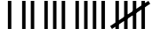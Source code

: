 SplineFontDB: 3.0
FontName: Tally
FullName: Tally
FamilyName: Tally
Weight: Regular
Copyright: Copyright (c) 2016, Kimmo Rundelin
UComments: "2016-9-7: Created with FontForge (http://fontforge.org)"
Version: 001.000
ItalicAngle: 0
UnderlinePosition: -102.4
UnderlineWidth: 51.2
Ascent: 819
Descent: 205
InvalidEm: 0
LayerCount: 2
Layer: 0 0 "Back" 1
Layer: 1 0 "Fore" 0
XUID: [1021 567 2030019708 8889167]
StyleMap: 0x0000
FSType: 0
OS2Version: 0
OS2_WeightWidthSlopeOnly: 0
OS2_UseTypoMetrics: 1
CreationTime: 1473226979
ModificationTime: 1473250660
OS2TypoAscent: 0
OS2TypoAOffset: 1
OS2TypoDescent: 0
OS2TypoDOffset: 1
OS2TypoLinegap: 92
OS2WinAscent: 0
OS2WinAOffset: 1
OS2WinDescent: 0
OS2WinDOffset: 1
HheadAscent: 0
HheadAOffset: 1
HheadDescent: 0
HheadDOffset: 1
MarkAttachClasses: 1
DEI: 91125
Encoding: ISO8859-1
UnicodeInterp: none
NameList: AGL For New Fonts
DisplaySize: -48
AntiAlias: 1
FitToEm: 0
WinInfo: 0 16 4
BeginPrivate: 0
EndPrivate
BeginChars: 256 6

StartChar: one
Encoding: 49 49 0
Width: 400
VWidth: 0
Flags: HW
HStem: 0 22G<150 253>
VStem: 150 102<0 819>
LayerCount: 2
Fore
SplineSet
150 819 m 25
 250 819 l 29
 250 0 l 25
 150 0 l 25
 150 819 l 25
EndSplineSet
Validated: 1
EndChar

StartChar: two
Encoding: 50 50 1
Width: 650
VWidth: 0
Flags: HW
HStem: 0 22G<102 205>
VStem: 102 102<0 819>
LayerCount: 2
Fore
SplineSet
400 819 m 25
 500 819 l 25
 500 0 l 25
 400 0 l 25
 400 819 l 25
150 819 m 25
 250 819 l 25
 250 0 l 25
 150 0 l 25
 150 819 l 25
EndSplineSet
Validated: 1
EndChar

StartChar: three
Encoding: 51 51 2
Width: 900
VWidth: 0
Flags: HW
LayerCount: 2
Fore
SplineSet
650 819 m 25
 750 819 l 25
 750 0 l 25
 650 0 l 25
 650 819 l 25
400 819 m 25
 500 819 l 25
 500 0 l 25
 400 0 l 25
 400 819 l 25
150 819 m 25
 250 819 l 25
 250 0 l 25
 150 0 l 25
 150 819 l 25
EndSplineSet
Validated: 1
EndChar

StartChar: four
Encoding: 52 52 3
Width: 1150
VWidth: 0
Flags: HW
LayerCount: 2
Fore
SplineSet
900 819 m 25
 1000 819 l 25
 1000 0 l 25
 900 0 l 25
 900 819 l 25
650 819 m 25
 750 819 l 25
 750 0 l 25
 650 0 l 25
 650 819 l 25
400 819 m 25
 500 819 l 25
 500 0 l 25
 400 0 l 25
 400 819 l 25
150 819 m 25
 250 819 l 25
 250 0 l 25
 150 0 l 25
 150 819 l 25
EndSplineSet
Validated: 1
EndChar

StartChar: five
Encoding: 53 53 4
Width: 1150
VWidth: 0
Flags: HW
LayerCount: 2
Fore
SplineSet
900 819 m 25
 1000 819 l 25
 1000 0 l 25
 900 0 l 25
 900 819 l 25
650 819 m 25
 750 819 l 25
 750 0 l 25
 650 0 l 25
 650 819 l 25
400 819 m 25
 500 819 l 25
 500 0 l 25
 400 0 l 25
 400 819 l 25
150 819 m 25
 250 819 l 25
 250 0 l 25
 150 0 l 25
 150 819 l 25
50 0 m 25
 -2 85 l 25
 1100 820 l 25
 1152 735 l 25
 50 0 l 25
EndSplineSet
Validated: 5
EndChar

StartChar: zero
Encoding: 48 48 5
Width: 500
VWidth: 0
Flags: WO
LayerCount: 2
Fore
Validated: 1
EndChar
EndChars
EndSplineFont
